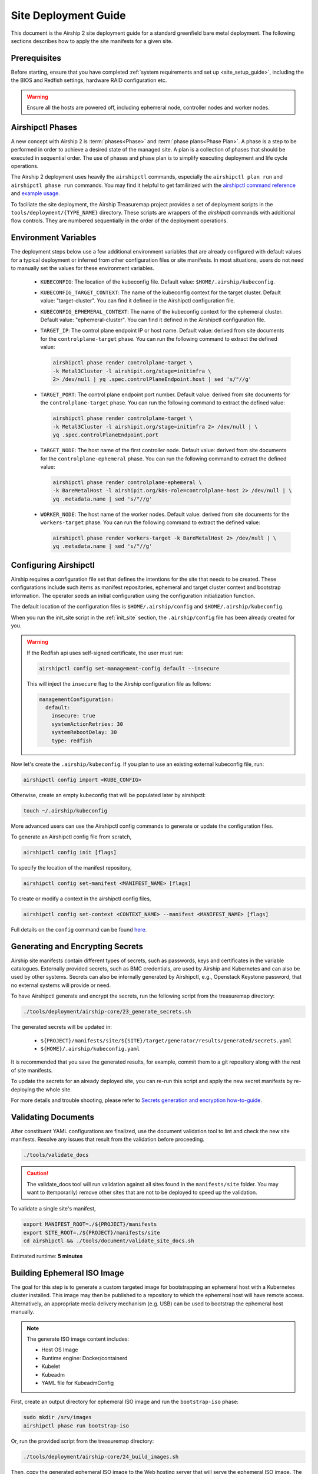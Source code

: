 .. _site_deployment_guide:

Site Deployment Guide
=====================

This document is the Airship 2 site deployment guide for a standard greenfield
bare metal deployment. The following sections describes how to apply the site
manifests for a given site.

Prerequisites
~~~~~~~~~~~~~

Before starting, ensure that you have completed :ref:`system requirements and set up <site_setup_guide>`,
including the the BIOS and Redfish settings, hardware RAID configuration etc.

.. warning::

   Ensure all the hosts are powered off, including ephemeral node, controller
   nodes and worker nodes.

Airshipctl Phases
~~~~~~~~~~~~~~~~~

A new concept with Airship 2 is :term:`phases<Phase>` and :term:`phase plans<Phase Plan>`.
A phase is a step to be performed in order to achieve a desired state of the
managed site. A plan is a collection of phases that should be executed in
sequential order. The use of phases and phase plan is to simplify executing
deployment and life cycle operations.

The Airship 2 deployment uses heavily the ``airshipctl`` commands, especially
the ``airshipctl plan run`` and ``airshipctl phase run`` commands. You may
find it helpful to get familirized with the `airshipctl command reference`_
and `example usage`_.

To faciliate the site deployment, the Airship Treasuremap project provides a
set of deployment scripts in the ``tools/deployment/{TYPE_NAME}`` directory.
These scripts are wrappers of the `airshipctl` commands with additional flow
controls. They are numbered sequentially in the order of the deployment
operations.

.. _airshipctl command reference:
    https://docs.airshipit.org/airshipctl/cli/airshipctl.html
.. _example usage:
    https://docs.airshipit.org/airshipctl/architecture.html#example-usage

Environment Variables
~~~~~~~~~~~~~~~~~~~~~

The deployment steps below use a few additional environment variables that are
already configured with default values for a typical deployment or inferred
from other configuration files or site manifests. In most situations, users
do not need to manually set the values for these environment variables.

 * ``KUBECONFIG``: The location of the kubeconfig file. Default value:
   ``$HOME/.airship/kubeconfig``.
 * ``KUBECONFIG_TARGET_CONTEXT``: The name of the kubeconfig context for the
   target cluster. Default value: "target-cluster". You can find it defined
   in the Airshipctl configuration file.
 * ``KUBECONFIG_EPHEMERAL_CONTEXT``: The name of the kubeconfig context for
   the ephemeral cluster. Default value: "ephemeral-cluster". You can find it
   defined in the Airshipctl configuration file.
 * ``TARGET_IP``: The control plane endpoint IP or host name. Default value:
   derived from site documents for the ``controlplane-target`` phase. You
   can run the following command to extract the defined value:

   .. code-block:: bash

     airshipctl phase render controlplane-target \
     -k Metal3Cluster -l airshipit.org/stage=initinfra \
     2> /dev/null | yq .spec.controlPlaneEndpoint.host | sed 's/"//g'

 * ``TARGET_PORT``: The control plane endpoint port number. Default value:
   derived from site documents for the ``controlplane-target`` phase. You
   can run the following command to extract the defined value:

   .. code-block:: bash

     airshipctl phase render controlplane-target \
     -k Metal3Cluster -l airshipit.org/stage=initinfra 2> /dev/null | \
     yq .spec.controlPlaneEndpoint.port

 * ``TARGET_NODE``: The host name of the first controller node. Default
   value: derived from site documents for the ``controlplane-ephemeral``
   phase. You can run the following command to extract the defined value:

   .. code-block:: bash

     airshipctl phase render controlplane-ephemeral \
     -k BareMetalHost -l airshipit.org/k8s-role=controlplane-host 2> /dev/null | \
     yq .metadata.name | sed 's/"//g'

 * ``WORKER_NODE``: The host name of the worker nodes. Default value: derived
   from site documents for the ``workers-target`` phase. You can run the
   following command to extract the defined value:

   .. code-block:: bash

     airshipctl phase render workers-target -k BareMetalHost 2> /dev/null | \
     yq .metadata.name | sed 's/"//g'

Configuring Airshipctl
~~~~~~~~~~~~~~~~~~~~~~

Airship requires a configuration file set that defines the intentions for the
site that needs to be created. These configurations include such items as
manifest repositories, ephemeral and target cluster context and bootstrap
information. The operator seeds an initial configuration using the
configuration initialization function.

The default location of the configuration files is ``$HOME/.airship/config``
and ``$HOME/.airship/kubeconfig``.

When you run the init_site script in the :ref:`init_site` section, the
``.airship/config`` file has been already created for you.

.. warning::
  If the Redfish api uses self-signed certificate, the user must run:

  .. code-block:: bash

        airshipctl config set-management-config default --insecure

  This will inject the ``insecure`` flag to the Airship configuration file as
  follows:

  .. code-block:: yaml

      managementConfiguration:
        default:
          insecure: true
          systemActionRetries: 30
          systemRebootDelay: 30
          type: redfish

Now let's create the ``.airship/kubeconfig``. If you plan to use an existing
external kubeconfig file, run:

.. code-block:: bash

    airshipctl config import <KUBE_CONFIG>

Otherwise, create an empty kubeconfig that will be populated later by
airshipctl:

.. code-block:: bash

   touch ~/.airship/kubeconfig

More advanced users can use the Airshipctl config commands to generate or
update the configuration files.

To generate an Airshipctl config file from scratch,

.. code-block:: bash

    airshipctl config init [flags]

To specify the location of the manifest repository,

.. code-block:: bash

    airshipctl config set-manifest <MANIFEST_NAME> [flags]

To create or modify a context in the airshipctl config files,

.. code-block:: bash

    airshipctl config set-context <CONTEXT_NAME> --manifest <MANIFEST_NAME> [flags]

Full details on the ``config`` command can be found here_.

.. _here: https://docs.airshipit.org/airshipctl/cli/config/airshipctl_config.html

.. _gen_secrets:

Generating and Encrypting Secrets
~~~~~~~~~~~~~~~~~~~~~~~~~~~~~~~~~

Airship site manifests contain different types of secrets, such as passwords,
keys and certificates in the variable catalogues. Externally provided secrets,
such as BMC credentials, are used by Airship and Kubernetes and can also be
used by other systems. Secrets can also be internally generated by Airshipctl,
e.g., Openstack Keystone password, that no external systems will provide or
need.

To have Airshipctl generate and encrypt the secrets, run the following script
from the treasuremap directory:

.. code-block:: bash

    ./tools/deployment/airship-core/23_generate_secrets.sh

The generated secrets will be updated in:

   * ``${PROJECT}/manifests/site/${SITE}/target/generator/results/generated/secrets.yaml``
   * ``${HOME}/.airship/kubeconfig.yaml``

It is recommended that you save the generated results, for example, commit them
to a git repository along with the rest of site manifests.

To update the secrets for an already deployed site, you can re-run this script
and apply the new secret manifests by re-deploying the whole site.

For more details and trouble shooting, please refer to
`Secrets generation and encryption how-to-guide <https://github.com/airshipit/airshipctl/blob/master/docs/source/secrets-guidelines.md>`_.

Validating Documents
~~~~~~~~~~~~~~~~~~~~

After constituent YAML configurations are finalized, use the document
validation tool to lint and check the new site manifests. Resolve any
issues that result from the validation before proceeding.

.. code-block:: bash

    ./tools/validate_docs

.. caution::

    The validate_docs tool will run validation against all sites found in the
    ``manifests/site`` folder. You may want to (temporarily) remove other sites
    that are not to be deployed to speed up the validation.

To validate a single site's manifest,

.. code-block:: bash

     export MANIFEST_ROOT=./${PROJECT}/manifests
     export SITE_ROOT=./${PROJECT}/manifests/site
     cd airshipctl && ./tools/document/validate_site_docs.sh

Estimated runtime: **5 minutes**

Building Ephemeral ISO Image
~~~~~~~~~~~~~~~~~~~~~~~~~~~~

The goal for this step is to generate a custom targeted image for bootstrapping
an ephemeral host with a Kubernetes cluster installed. This image may then
be published to a repository to which the ephemeral host will have remote access.
Alternatively, an appropriate media delivery mechanism (e.g. USB) can be used to
bootstrap the ephemeral host manually.

.. note:: The generate ISO image content includes:

  - Host OS Image
  - Runtime engine: Docker/containerd
  - Kubelet
  - Kubeadm
  - YAML file for KubeadmConfig

First, create an output directory for ephemeral ISO image and run the
``bootstrap-iso`` phase:

.. code-block:: bash

    sudo mkdir /srv/images
    airshipctl phase run bootstrap-iso

Or, run the provided script from the treasuremap directory:

.. code-block:: bash

    ./tools/deployment/airship-core/24_build_images.sh

Then, copy the generated ephemeral ISO image to the Web hosting server that
will serve the ephemeral ISO image. The URL for the image should match what is
defined in
``manifests/site/{SITE}/phases/phase-patch.yaml``.

For example, if you have installed the Apache Web server on the jump host as
described in the earlier step, you can simply execute the following:

.. code-block:: bash

    sudo cp /srv/images/ephemeral.iso /var/www/html/

Estimated runtime: **5 minutes**

Deploying Site
~~~~~~~~~~~~~~

Now that the ephemeral ISO image in place, you are ready to deploy the site.
The deployment involves the following tasks:

* Deploying Ephemeral Node: Creates an ephemeral Kubernetes instance where the
  ``cluster-api`` bootstrap flow can be executed subsequently. It deploys the
  ephemeral node via Redfish with the ephemeral ISO image generated previously
  ``Calico``, ``metal3.io`` and ``cluster-api`` components onto the ephemeral
  node. Estimated runtime: **20 minutes**
* Deploying Target Cluster: Provisions the target cluster's first control plane
  node using the cluster-api bootstrap flow in the ephemeral cluster, deploys
  the infrastructure components inlcuding Calico and meta3.io and ``cluster-api``
  components, then complete the target cluster by provisioning the rest of the
  control plane nodes. The ephemeral node is stopped as a result. Estimated
  runtime: **60-90 minutes**
* Provisioning Worker Nodes:  uses the target control plane Kubernetes host to
  deploy, classify and provision the worker nodes. Estimated runtime: **20 minutes**
* Deploying Workloads: The Treasuremap type ``airship-core`` deploys the
  following workloads by default: ingress, storage-cluster. Estimated runtime:
  Varies by the workload contents.

The phase plan ``deploy-gating`` in the ``treasuremap/manifests/site/reference-airship-core/phases/baremetal-plan.yaml``
defines the list of phases that are required to provision a typical bare metal
site. Invoke the phase plan run command to start the deployment:

.. code-block:: bash

    airshipctl plan run deploy-gating --debug

.. note:: If desired or if Redfish is not available, the ISO image can be
  mounted through other means, e.g. out-of-band management or a USB drive. In
  such cases, the user should provide a patch in the site manifest to remove the
  ``remotedirect-ephemeral`` phase from the phases list in the
  ``treasuremap/manifests/site/reference-airship-core/phases/baremetal-plan.yaml``.

.. note::
  The user can add other workload functions to the target workload phase in the
  ``airship-core`` type, or create their own workload phase from scratch.

  Adding a workload function involves two tasks. First, the user will create the
  function manifest(s) in the ``$PROJECT/manifest/function`` directory. A good
  example can be found in the `ingress`_ function from Treasuremap. Second, the
  user overrides the `kustomization`_ of the target workload phase to include
  the new workload function in the
  ``$PROJECT/manifests/site/$SITE/target/workload/kustomization.yaml``.

  For more detailed reference, please go to `Kustomize`_ and airshipctl `phases`_
  documentation.

.. _ingress: https://github.com/airshipit/treasuremap/tree/v2.1/manifests/function/ingress

.. _kustomization: https://github.com/airshipit/treasuremap/blob/v2.1/manifests/type/airship-core/target/workload/kustomization.yaml

.. _Kustomize: https://kustomize.io

.. _phases: https://docs.airshipit.org/airshipctl/phases.html

.. warning::

   When the second controller node joins the cluster, the script may fail with
   the error message ``"etcdserver: request timed out"``. This is a known issue.
   You can just wait until all the other controller nodes join the cluster
   before executing the next phase. To check the list of nodes in the cluster,
   run:

.. code-block:: bash

   kubectl --kubeconfig ${HOME}/.airship/kubeconfig --context target-cluster get nodes

Accessing Nodes
~~~~~~~~~~~~~~~

Operators can use ssh to access the controller and worker nodes via the OAM IP
address. The user id and ssh key can be retrieved using the airshipctl phase
render command:

.. code-block:: bash

   airshipctl phase render controlplane-ephemeral

The user can also access the ephemeral node via ssh using the OAM IP from the
networking catalogue and the user name and password found in the airshipctl phase
render command output.

.. code-block:: bash

    airshipctl phase render iso-cloud-init-data

Tearing Down Site
~~~~~~~~~~~~~~~~~

To tear down a deployed bare metal site, the user can simply power off all
the nodes and clean up the deployment artifacts on the build node as follows:

.. code-block:: bash

   airshipctl baremetal poweroff --name <server-name> # alternatively, use iDrac or iLO
   rm -rf ~/.airship/ /srv/images/*
   docker rm -f -v $(sudo docker ps --all -q | xargs -I{} sudo bash -c 'if docker inspect {} | grep -q airship; then echo {} ; fi')
   docker rmi -f $(sudo docker images --all -q | xargs -I{} sudo bash -c 'if docker image inspect {} | grep -q airship; then echo {} ; fi')
